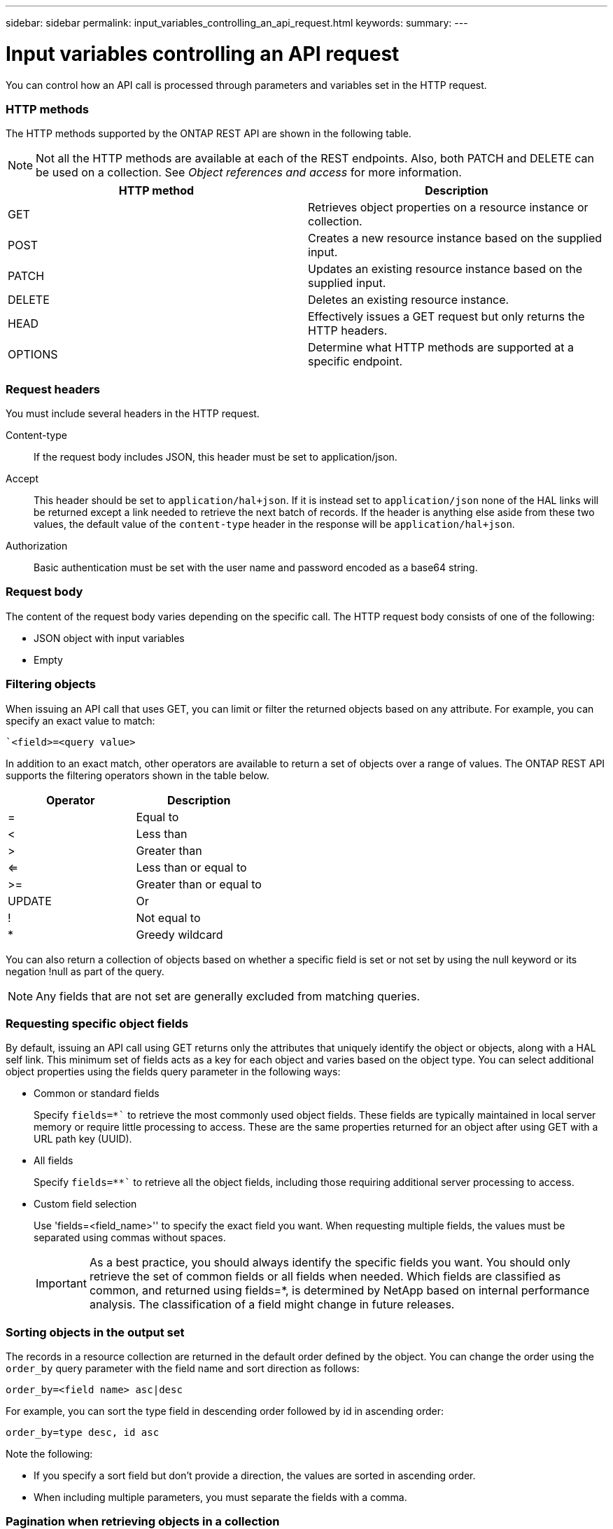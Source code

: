 ---
sidebar: sidebar
permalink: input_variables_controlling_an_api_request.html
keywords:
summary:
---

= Input variables controlling an API request
:hardbreaks:
:nofooter:
:icons: font
:linkattrs:
:imagesdir: ./media/

//
// This file was created with NDAC Version 2.0 (August 17, 2020)
//
// 2020-12-10 15:58:00.387866
//

[.lead]
You can control how an API call is processed through parameters and variables set in the HTTP request.

=== HTTP methods

The HTTP methods supported by the ONTAP REST API are shown in the following table.

[NOTE]
Not all the HTTP methods are available at each of the REST endpoints. Also, both PATCH and DELETE can be used on a collection. See _Object references and access_ for more information.

|===
|HTTP method |Description

|GET
|Retrieves object properties on a resource instance or collection.
|POST
|Creates a new resource instance based on the supplied input.
|PATCH
|Updates an existing resource instance based on the supplied input.
|DELETE
|Deletes an existing resource instance.
|HEAD
|Effectively issues a GET request but only returns the HTTP headers.
|OPTIONS
|Determine what HTTP methods are supported at a specific endpoint.
|===

=== Request headers

You must include several headers in the HTTP request.

Content-type::
If the request body includes JSON, this header must be set to application/json.

Accept::
This header should be set to `application/hal+json`. If it is instead set to `application/json` none of the HAL links will be returned except a link needed to retrieve the next batch of records. If the header is anything else aside from these two values, the default value of the `content-type` header in the response will be `application/hal+json`.

Authorization::
Basic authentication must be set with the user name and password encoded as a base64 string.

=== Request body

The content of the request body varies depending on the specific call. The HTTP request body consists of one of the following:

* JSON object with input variables
* Empty

=== Filtering objects

When issuing an API call that uses GET, you can limit or filter the returned objects based on any attribute. For example, you can specify an exact value to match:

``<field>=<query value>`

In addition to an exact match, other operators are available to return a set of objects over a range of values. The ONTAP REST API supports the filtering operators shown in the table below.

|===
|Operator |Description

|=
|Equal to
|<
|Less than
|>
|Greater than
|<=
|Less than or equal to
|>=
|Greater than or equal to
|UPDATE
|Or
|!
|Not equal to
|*
|Greedy wildcard
|===

You can also return a collection of objects based on whether a specific field is set or not set by using the null keyword or its negation !null as part of the query.

[NOTE]
Any fields that are not set are generally excluded from matching queries.

=== Requesting specific object fields

By default, issuing an API call using GET returns only the attributes that uniquely identify the object or objects, along with a HAL self link. This minimum set of fields acts as a key for each object and varies based on the object type. You can select additional object properties using the fields query parameter in the following ways:

* Common or standard fields
+
Specify `fields=*`` to retrieve the most commonly used object fields. These fields are typically maintained in local server memory or require little processing to access. These are the same properties returned for an object after using GET with a URL path key (UUID).

* All fields
+
Specify `fields=**`` to retrieve all the object fields, including those requiring additional server processing to access.

* Custom field selection
+
Use 'fields=<field_name>'' to specify the exact field you want. When requesting multiple fields, the values must be separated using commas without spaces.
+
[IMPORTANT]
As a best practice, you should always identify the specific fields you want. You should only retrieve the set of common fields or all fields when needed. Which fields are classified as common, and returned using fields=*, is determined by NetApp based on internal performance analysis. The classification of a field might change in future releases.

=== Sorting objects in the output set

The records in a resource collection are returned in the default order defined by the object. You can change the order using the `order_by` query parameter with the field name and sort direction as follows:

`order_by=<field name> asc|desc`

For example, you can sort the type field in descending order followed by id in ascending order:

`order_by=type desc, id asc`

Note the following:

* If you specify a sort field but don’t provide a direction, the values are sorted in ascending order.
* When including multiple parameters, you must separate the fields with a comma.

=== Pagination when retrieving objects in a collection

When issuing an API call using GET to access a collection of objects of the same type, ONTAP attempts to return as many objects as possible based on two constraints. You can control each of these constraints using additional query parameters on the request. The first constraint reached for a specific GET request terminates the request and therefore limits the number of records returned.

[NOTE]
If a request ends before iterating over all the objects, the response contains the link needed to retrieve the next batch of records.

Limiting the number of objects::
By default, ONTAP returns a maximum of 10,000 objects for a GET request. You can change this limit using the `max_records` query parameter. For example:
+
`max_records=20`
+
The number of objects actually returned can be less than the maximum in effect, based on the related time constraint as well as the total number of objects in the system.

Limiting the time used to retrieve the objects::
By default, ONTAP returns as many objects as possible within the time allowed for the GET request. The default timeout is 15 seconds. You can change this limit using the `return_timeout` query parameter. For example:
+
`return_timeout=5`
+
The number of objects actually returned can be less than the maximum in effect, based on the related constraint on the number of objects as well as the total number of objects in the system.

Narrowing the result set::
If needed, you can combine these two parameters with additional query parameters to narrow the result set. For example, the following returns up to 10 ems events generated after the specified time:
+
`time=> 2018-04-04T15:41:29.140265Z&max_records=10`
+
You can issue multiple requests to page through the objects. Each subsequent API call should use a new time value based on the latest event in the last result set.

=== Size properties

The input values used with some API calls as well as certain query parameters are numeric. Rather than provide an integer in bytes, you can optionally use a suffix as shown in the following table.

|===
|Suffix |Description

|KB
|KB Kilobytes (1024 bytes) or kibibytes
|MB
|MB Megabytes (KB x 1024 bytes) or mebibytes
|GB
|GB Gigabytes (MB x 1024 bytes) or gibibytes
|TB
|TB Terabytes (GB x 1024 byes) or tebibytes
|PB
|PB Petabytes (TB x 1024 byes) or pebibytes
|===

.Related links

link:object_references_and_access.html[Object references and access]

